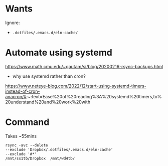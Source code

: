 * Wants
Ignore:
- =.dotfiles/.emacs.d/eln-cache/=

* Automate using systemd
https://www.math.cmu.edu/~gautam/sj/blog/20200216-rsync-backups.html

- why use systemd rather than cron?
https://www.neteye-blog.com/2022/12/start-using-systemd-timers-instead-of-cron-anacron/#:~:text=Ease%20of%20reading%3A%20systemd%20timers,to%20understand%20and%20work%20with

* Command
Takes ~55mins
#+begin_src shell
  rsync -avc --delete
  --exclude 'Dropbox/.dotfiles/.emacs.d/eln-cache'
  --exclude '#*'
  /mnt/ss1tb/Dropbox  /mnt/wd4tb/
#+end_src
